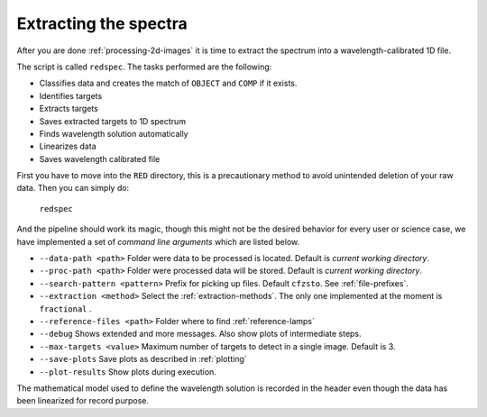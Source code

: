 .. _extracting-the-spectra:

Extracting the spectra
**********************

After you are done :ref:`processing-2d-images` it is time to extract the
spectrum into a wavelength-calibrated 1D file.

The script is called ``redspec``. The tasks performed are the following:

- Classifies data and creates the match of ``OBJECT`` and ``COMP`` if it exists.
- Identifies targets
- Extracts targets
- Saves extracted targets to 1D spectrum
- Finds wavelength solution automatically
- Linearizes data
- Saves wavelength calibrated file

First you have to move into the ``RED`` directory, this is a precautionary method
to avoid unintended deletion of your raw data. Then you can simply do:

  ``redspec``

And the pipeline should work its magic, though this might not be the desired
behavior for every user or science case, we have implemented a set of
*command line arguments* which are listed below.

- ``--data-path <path>`` Folder were data to be processed is located. Default
  is *current working directory*.
- ``--proc-path <path>`` Folder were processed data will be stored. Default
  is *current working directory*.
- ``--search-pattern <pattern>`` Prefix for picking up files. Default
  ``cfzsto``. See :ref:`file-prefixes`.
- ``--extraction <method>`` Select the :ref:`extraction-methods`. The only one
  implemented at the moment is ``fractional`` .
- ``--reference-files <path>`` Folder where to find :ref:`reference-lamps`
- ``--debug`` Shows extended and more messages. Also show plots of intermediate
  steps.
- ``--max-targets <value>`` Maximum number of targets to detect in a single
  image. Default is 3.
- ``--save-plots`` Save plots as described in :ref:`plotting`
- ``--plot-results`` Show plots during execution.

The mathematical model used to define the wavelength solution is recorded
in the header even though the data has been linearized for record purpose.
